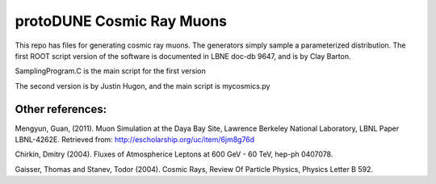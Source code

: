 protoDUNE Cosmic Ray Muons
==========================

This repo has files for generating cosmic ray muons. The generators simply sample a parameterized distribution.
The first ROOT script version of the software is documented in LBNE doc-db 9647, and is by Clay Barton.

SamplingProgram.C is the main script for the first version

The second version is by Justin Hugon, and the main script is mycosmics.py

Other references:
-----------------

Mengyun, Guan, (2011). Muon Simulation at the Daya Bay Site, Lawrence
Berkeley National Laboratory, LBNL Paper LBNL-4262E. Retrieved from:
http://escholarship.org/uc/item/6jm8g76d

Chirkin, Dmitry (2004). Fluxes of Atmospherice Leptons at 600 GeV - 60 TeV,
hep-ph 0407078.

Gaisser, Thomas and Stanev, Todor (2004). Cosmic Rays, Review Of Particle
Physics, Physics Letter B 592.
